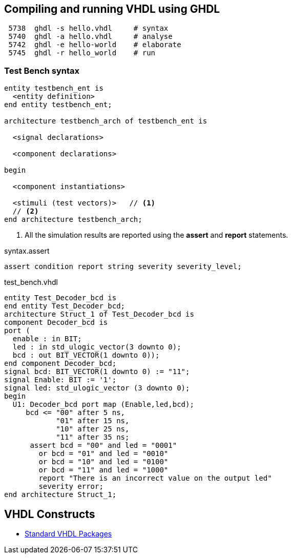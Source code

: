 ## Compiling and running VHDL using GHDL

----
 5738  ghdl -s hello.vhdl     # syntax
 5740  ghdl -a hello.vhdl     # analyse
 5742  ghdl -e hello-world    # elaborate
 5745  ghdl -r hello_world    # run
----

### Test Bench syntax

[source,vhdl]
----
entity testbench_ent is
  <entity definition>
end entity testbench_ent;

architecture testbench_arch of testbench_ent is

  <signal declarations>

  <component declarations>

begin

  <component instantiations>

  <stimuli (test vectors)>   // <1>
  // <2>
end architecture testbench_arch;
----
<1> All the simulation results are reported using the *assert* and *report* statements.

.syntax.assert
[source,vhdl]
----
assert condition report string severity severity_level;
----

.test_bench.vhdl
[source,vhdl]
----
entity Test_Decoder_bcd is
end entity Test_Decoder_bcd;
architecture Struct_1 of Test_Decoder_bcd is
component Decoder_bcd is
port (
  enable : in BIT;
  led : in std_ulogic_vector(3 downto 0);
  bcd : out BIT_VECTOR(1 downto 0));
end component Decoder_bcd;
signal bcd: BIT_VECTOR(1 downto 0) := "11";
signal Enable: BIT := '1';
signal led: std_ulogic_vector (3 downto 0);
begin
  U1: Decoder_bcd port map (Enable,led,bcd);
     bcd <= "00" after 5 ns,
            "01" after 15 ns,
            "10" after 25 ns,
            "11" after 35 ns;
      assert bcd = "00" and led = "0001"
        or bcd = "01" and led = "0010"
        or bcd = "10" and led = "0100"
        or bcd = "11" and led = "1000"
        report "There is an incorrect value on the output led"
        severity error;
end architecture Struct_1;
----

## VHDL Constructs
- https://www.csee.umbc.edu/portal/help/VHDL/stdpkg.html[Standard VHDL Packages]
